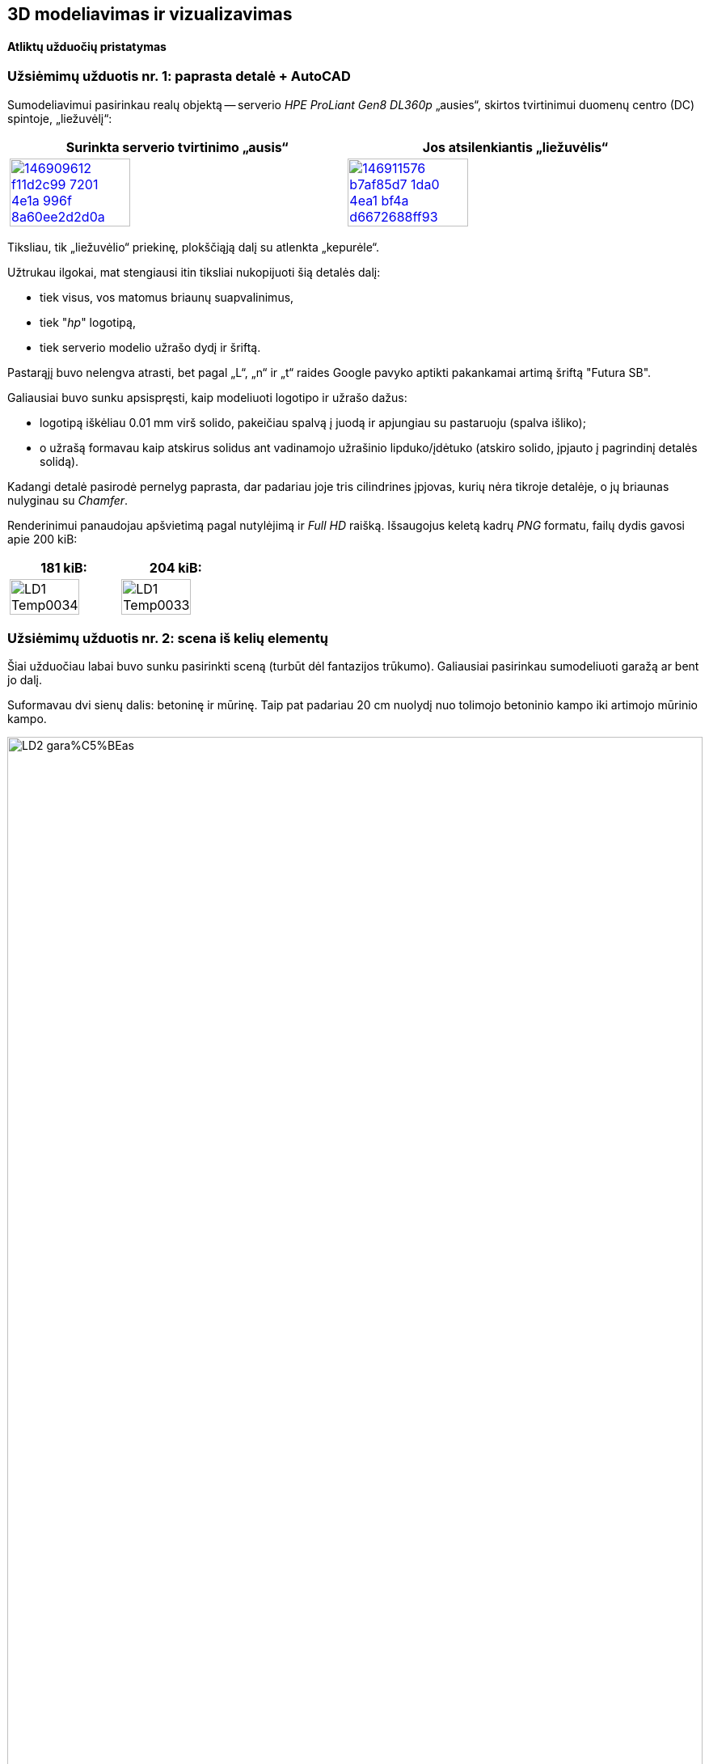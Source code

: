 [.text-center]
== 3D modeliavimas ir vizualizavimas

[.text-center]
==== Atliktų užduočių pristatymas


[.text-left]
=== Užsiėmimų užduotis nr. 1: paprasta detalė + AutoCAD

Sumodeliavimui pasirinkau realų objektą --
serverio _HPE ProLiant Gen8 DL360p_ „ausies“, skirtos tvirtinimui duomenų centro (DC) spintoje, „liežuvėlį“:

|====
    | Surinkta serverio tvirtinimo „ausis“   | Jos atsilenkiantis „liežuvėlis“

  ^.^a| image::https://user-images.githubusercontent.com/74717106/146909612-f11d2c99-7201-4e1a-996f-8a60ee2d2d0a.png[width=60%,link="https://www.ebay.com/itm/352395452329"]
  ^.^a| image::https://user-images.githubusercontent.com/74717106/146911576-b7af85d7-1da0-4ea1-bf4a-d6672688ff93.png[width=60%,link="https://server-shop.ua/assets/images/resources/871/quick-deploy-rail-system.pdf#page=2"]
|====

Tiksliau, tik „liežuvėlio“ priekinę, plokščiąją dalį su atlenkta „kepurėle“.

Užtrukau ilgokai, mat stengiausi itin tiksliai nukopijuoti šią detalės dalį:

* tiek visus, vos matomus briaunų suapvalinimus,
* tiek "_hp_" logotipą,
* tiek serverio modelio užrašo dydį ir šriftą.

Pastarąjį buvo nelengva atrasti, bet pagal „L“, „n“ ir „t“ raides Google pavyko aptikti pakankamai artimą šriftą "Futura SB".

Galiausiai buvo sunku apsispręsti, kaip modeliuoti logotipo ir užrašo dažus:

* logotipą iškėliau 0.01 mm virš solido, pakeičiau spalvą į juodą ir apjungiau su pastaruoju (spalva išliko);
* o užrašą formavau kaip atskirus solidus ant vadinamojo užrašinio lipduko/įdėtuko (atskiro solido, įpjauto į pagrindinį detalės solidą).

Kadangi detalė pasirodė pernelyg paprasta, dar padariau joje tris cilindrines įpjovas, kurių nėra tikroje detalėje, o jų briaunas nulyginau su _Chamfer_.

Renderinimui panaudojau apšvietimą pagal nutylėjimą ir _Full HD_ raišką. Išsaugojus keletą kadrų _PNG_ formatu, failų dydis gavosi apie 200 kiB:

|====
    | 181 kiB:   | 204 kiB:

  ^.^a| image::https://github.com/VGTU-ELF/TETfm-20/raw/main/Semestras-3/4-3D-modeliavimas-ir-vizualizavimas/laboratoriai-darbai/Saulius-Krasuckas/LD1-Temp0034.png[width=80%]
  ^.^a| image::https://github.com/VGTU-ELF/TETfm-20/raw/main/Semestras-3/4-3D-modeliavimas-ir-vizualizavimas/laboratoriai-darbai/Saulius-Krasuckas/LD1-Temp0033.png[width=80%]
|====


<<<

[.text-left]
=== Užsiėmimų užduotis nr. 2: scena iš kelių elementų

Šiai užduočiau labai buvo sunku pasirinkti sceną (turbūt dėl fantazijos trūkumo).
Galiausiai pasirinkau sumodeliuoti garažą ar bent jo dalį.

Suformavau dvi sienų dalis: betoninę ir mūrinę.
Taip pat padariau 20 cm nuolydį nuo tolimojo betoninio kampo iki artimojo mūrinio kampo.

[.text-center]
image::https://github.com/VGTU-ELF/TETfm-20/raw/main/Semestras-3/4-3D-modeliavimas-ir-vizualizavimas/laboratoriai-darbai/Saulius-Krasuckas/LD2-gara%C5%BEas.png[width=100%]

Dėl atsilikimo nuo grafiko ir laiko stokos jame sukūriau tik:

* medines lentynas,
* elektros skydelio dėžę,
* du kabelius:
 ** storesnį, nusileidžiantį nuo lubų,
 ** ir plonesnį, einantį siena išilgai garažo,
* taip pat kėdę.

Tam, kad lentynų kairė pusė nekabotų ore, nubrėžiau truputį betoninės sienos.

Tačiau vėliau dėl vaizdumo jos solidą kairėje tam tikru kampu nupjoviau, kad atsidengtų daugiau lentynų:

image::https://user-images.githubusercontent.com/74717106/154049276-9da4955d-6626-4ba3-9901-4b815db26e92.png[width=100%]

Deja, renderinant AutoCAD kažkodėl nupaišo pilną, nenupjautą šią sieną.

Apšvietimą įrengiai pačiame paluby (~ 2400 mm. ir 2300 mm.), išilginėje patalpos ašyje.
Tai dvi lempos (taškiniai šaltiniai), kurias paskirsčiau kas trečdalį patalpos ilgio.
Lempų šviesumas -- 6000 cd.


<<<

[.text-left]
=== Užsiėmimų užduotis nr. 3: ta pati detalė + Fusion 360

Peržiūrėjau pora supažindinamųjų video, ir po keturių valandų jau buvau nubraižęs tą pačią pirmos užduoties detalę:

[.text-center]
image::https://user-images.githubusercontent.com/74717106/154050935-c8ce9717-bc27-4daf-85f7-08c7997ed939.png[width=100%]

Tiesa, šiame brėžinyje nebeimportavau specifinio šrifto "Futura SB" kaip kad dariau AutoCAD atveju (taupydamas laiką).

Taip pat braižydamas detalę su Fusion 360 pasinaudojau "_hp_" logotipo paviršiumi, jau nubraižytu AutoCAD brėžinyje.
Tenai nusikopijavau logotipo _Faces_, išsikėliau į atskirą AutoCAD dokumentą ir jį išsaugojau kaip `.dxf` failą.
Tuomet Fusion 360 atlikau Insert DXF veiksmą ir perkėliau logotipą į reikiamą vietą.
Tuomet uždariems jo kontrūrams atlikau Extrude, suteikiau juodų dažų spalvą ir prijungiau prie pagrindinio _Body_.

Išsisaugočiau lokalią kopiją per _File_ > _Export..._ į `.3mf` ir `.stl` failus.
Abu šiuos formatus puikiai atidarė Windows 10 programa "3D Viewer":

[.text-center]
image::https://user-images.githubusercontent.com/74717106/154035716-0a32f685-e01d-4622-a260-5c34568a2175.png[width=60%]

Deja, nepavyko juoda spalva nuspalvinti modelio užrašo.
Turbūt kaip ir AutoCAD reikėjo palikti kaip atskirą solidą.


<<<

[.text-left]
=== Namų darbas nr. 1: sudėtingesnis objektas

Čia tiesiog pabaigiau braižyti pirmos užduoties „liežuvėlį“:

[.text-center]
image::https://user-images.githubusercontent.com/74717106/154053013-cedd9d03-7bbc-466d-a3b6-436e60393bf6.png[width=100%]

Realios detalės matavimui pasinaudojau slankmačiu.

Planavau nubraižyti detalės pagrindinius elementus, o briaunas suapvalinti pačioje pabaigoje.

Deja, ar pagrindinis solidas tapo per sudėtingas, ar palikau kažkokių perteklinių objektų brėžinyje, bet pradėjus vykdyti veiksmą "Fillet Edge", man AutoCAD ėmė strigti:

* pirmiausia minutei užstrigdavo kursorius jį nuvedus prie pat briaunos,

* po to pasirinkus briauną, programa strigdavo jau kokioms dviems minutėms, kol galiausiai parodydavo _itin_ didelį solidų briaunų ir kitų objektų sąrašą, kuriame turėjau ieškoti reikiamos briaunos,

* tuomet einant šiuo sąrašu ekrane pradėdavo pieštis siluetai prieš tai vykdytų Solid operacijų ir objektų, kurie jau seniai pašalinti:

[.text-center]
image::https://user-images.githubusercontent.com/74717106/154055719-89e29cc5-9543-4da6-bbb2-5aeeadda1e1a.png[width=80%]

* o paskui išvis nustodavo persipiešti didelė dalis mano detalės.

Galiausiai nutariau briaunų nebeapvalinti, ir pateikiu tokį, kampuotą rezultatą:

|====
    |   | 

  ^.^a| image::https://github.com/VGTU-ELF/TETfm-20/raw/main/Semestras-3/4-3D-modeliavimas-ir-vizualizavimas/nam%C5%B3-darbai/ND1-a.png[width=80%]
  ^.^a| image::https://github.com/VGTU-ELF/TETfm-20/raw/main/Semestras-3/4-3D-modeliavimas-ir-vizualizavimas/nam%C5%B3-darbai/ND1-b.png[width=100%]
  
  ^.^a| image::https://github.com/VGTU-ELF/TETfm-20/raw/main/Semestras-3/4-3D-modeliavimas-ir-vizualizavimas/nam%C5%B3-darbai/ND1-c.png[width=80%]
  |

|====


<<<

[.text-left]
=== Namų darbas nr. 2: AutoCAD ir Fusion 360 įrankių palyginimas

Čia palyginau abiejų programų sąsajas (UI, angl. _User Interfaces_).
Taip pat palyginau abiejų programų braižymo eigos skirtumus.
Palyginau ir failų dydžius, kuriuos jos sukuria.

Deja, neradau, kad Fusion 360 pati renderintų galutinį paveikslą, tad išsieksportavau modelį į pora formatų (`.3mf` ir `.stl`).

Nustebino, kad abu eksportuoti failai buvo gerokai mažesni nei gimtasis Fusion 360 failas `.f3d`:

[.text-center]
image::https://user-images.githubusercontent.com/74717106/154060198-69d4cff2-e012-4e96-b430-7fa12d4ba193.png[width=80%]

Ir tam tikrą renderingą atlikau jau paminėtoje Windows 10 programoje "3D Viewer".

---

Kalbant programinių sistemų žargonu, AutoCAD palyginčiau su **_Assembler_** programavimo kalba (kurįgalina daryti visus įmanomas ir kartais net neįtikimus veiksmus).

O įrankį Fusion 360 palyginčiau su modernia _**C#** (See-sharp)_ kalba, kurioje prototipavimas lengvas, greitas, patogus ir iškalbingas.


<<<

=== Galutinis reziume

[.text-left]
Esu labai dėkingas už įspūdingą susipažinimą su dviem ryškiais 3D modeliavimo / prototipavimo „žaidėjais“ -- Autodesk įrankiais **AutoCAD** ir **Fusion 360** -- ir su tokio modeliavimo eiga / procesu apskritai.

[.text-left]
Tai man vertinimu buvo pats įspūdingiausias dalykas per visus tris magistrantūros semestrus.

[.text-left]
Labai **dėkoju už kursą ir žinias**. :)
